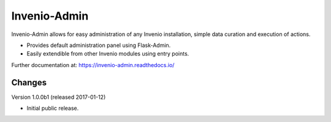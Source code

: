..
    This file is part of Invenio.
    Copyright (C) 2015 CERN.

    Invenio is free software; you can redistribute it
    and/or modify it under the terms of the GNU General Public License as
    published by the Free Software Foundation; either version 2 of the
    License, or (at your option) any later version.

    Invenio is distributed in the hope that it will be
    useful, but WITHOUT ANY WARRANTY; without even the implied warranty of
    MERCHANTABILITY or FITNESS FOR A PARTICULAR PURPOSE.  See the GNU
    General Public License for more details.

    You should have received a copy of the GNU General Public License
    along with Invenio; if not, write to the
    Free Software Foundation, Inc., 59 Temple Place, Suite 330, Boston,
    MA 02111-1307, USA.

    In applying this license, CERN does not
    waive the privileges and immunities granted to it by virtue of its status
    as an Intergovernmental Organization or submit itself to any jurisdiction.

===============
 Invenio-Admin
===============

.. image:: https://img.shields.io/travis/inveniosoftware/invenio-admin.svg
        :target: https://travis-ci.org/inveniosoftware/invenio-admin

.. image:: https://img.shields.io/coveralls/inveniosoftware/invenio-admin.svg
        :target: https://coveralls.io/r/inveniosoftware/invenio-admin

.. image:: https://img.shields.io/github/tag/inveniosoftware/invenio-admin.svg
        :target: https://github.com/inveniosoftware/invenio-admin/releases

.. image:: https://img.shields.io/pypi/dm/invenio-admin.svg
        :target: https://pypi.python.org/pypi/invenio-admin

.. image:: https://img.shields.io/github/license/inveniosoftware/invenio-admin.svg
        :target: https://github.com/inveniosoftware/invenio-admin/blob/master/LICENSE


Invenio-Admin allows for easy administration of any Invenio installation,
simple data curation and execution of actions.

* Provides default administration panel using Flask-Admin.

* Easily extendible from other Invenio modules using entry points.

Further documentation at: https://invenio-admin.readthedocs.io/


..
    This file is part of Invenio.
    Copyright (C) 2015, 2016, 2017 CERN.

    Invenio is free software; you can redistribute it
    and/or modify it under the terms of the GNU General Public License as
    published by the Free Software Foundation; either version 2 of the
    License, or (at your option) any later version.

    Invenio is distributed in the hope that it will be
    useful, but WITHOUT ANY WARRANTY; without even the implied warranty of
    MERCHANTABILITY or FITNESS FOR A PARTICULAR PURPOSE.  See the GNU
    General Public License for more details.

    You should have received a copy of the GNU General Public License
    along with Invenio; if not, write to the
    Free Software Foundation, Inc., 59 Temple Place, Suite 330, Boston,
    MA 02111-1307, USA.

    In applying this license, CERN does not
    waive the privileges and immunities granted to it by virtue of its status
    as an Intergovernmental Organization or submit itself to any jurisdiction.


Changes
=======

Version 1.0.0b1 (released 2017-01-12)

- Initial public release.


